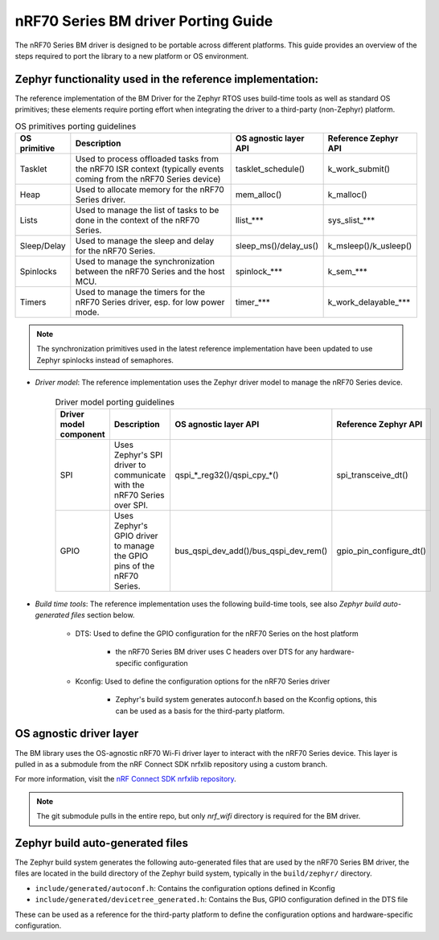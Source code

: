.. _nrf70_bm_porting_guide:

nRF70 Series BM driver Porting Guide
####################################

The nRF70 Series BM driver is designed to be portable across different platforms.
This guide provides an overview of the steps required to port the library to a new platform or OS environment.


Zephyr functionality used in the reference implementation:
**********************************************************

The reference implementation of the BM Driver for the Zephyr RTOS uses build-time tools as well as standard OS primitives; these elements require porting effort when integrating the driver to a third-party (non-Zephyr) platform.

.. list-table:: OS primitives porting guidelines
  :header-rows: 1

  * - OS primitive
    - Description
    - OS agnostic layer API
    - Reference Zephyr API
  * - Tasklet
    - Used to process offloaded tasks from the nRF70 ISR context  (typically events coming from the nRF70 Series device)
    - tasklet_schedule()
    - k_work_submit()
  * - Heap
    - Used to allocate memory for the nRF70 Series driver.
    - mem_alloc()
    - k_malloc()
  * - Lists
    - Used to manage the list of tasks to be done in the context of the nRF70 Series.
    - llist_***
    - sys_slist_***
  * - Sleep/Delay
    - Used to manage the sleep and delay for the nRF70 Series.
    - sleep_ms()/delay_us()
    - k_msleep()/k_usleep()
  * - Spinlocks
    - Used to manage the synchronization between the nRF70 Series and the host MCU.
    - spinlock_***
    - k_sem_***
  * - Timers
    - Used to manage the timers for the nRF70 Series driver, esp. for low power mode.
    - timer_***
    - k_work_delayable_***


.. note ::

   The synchronization primitives used in the latest reference implementation have been updated to use Zephyr spinlocks instead of semaphores.

* *Driver model*: The reference implementation uses the Zephyr driver model to manage the nRF70 Series device.

    .. list-table:: Driver model porting guidelines
      :header-rows: 1

      * - Driver model component
        - Description
        - OS agnostic layer API
        - Reference Zephyr API
      * - SPI
        - Uses Zephyr's SPI driver to communicate with the nRF70 Series over SPI.
        - qspi_*_reg32()/qspi_cpy_*()
        - spi_transceive_dt()
      * - GPIO
        - Uses Zephyr's GPIO driver to manage the GPIO pins of the nRF70 Series.
        - bus_qspi_dev_add()/bus_qspi_dev_rem()
        - gpio_pin_configure_dt()

* *Build time tools*: The reference implementation uses the following build-time tools, see also `Zephyr build auto-generated files` section below.

    - DTS: Used to define the GPIO configuration for the nRF70 Series on the host platform

        - the nRF70 Series BM driver uses C headers over DTS for any hardware-specific configuration

    - Kconfig: Used to define the configuration options for the nRF70 Series driver

        - Zephyr's build system generates autoconf.h based on the Kconfig options, this can be used as a basis for the third-party platform.

OS agnostic driver layer
************************

The BM library uses the OS-agnostic nRF70 Wi-Fi driver layer to interact with the nRF70 Series device.
This layer is pulled in as a submodule from the nRF Connect SDK nrfxlib repository using a custom branch.

For more information, visit the `nRF Connect SDK nrfxlib repository <https://github.com/nrfconnect/sdk-nrfxlib>`_.

.. note ::

   The git submodule pulls in the entire repo, but only `nrf_wifi` directory is required for the BM driver.

Zephyr build auto-generated files
*********************************

The Zephyr build system generates the following auto-generated files that are used by the nRF70 Series BM driver,
the files are located in the build directory of the Zephyr build system, typically in the ``build/zephyr/`` directory.

- ``include/generated/autoconf.h``: Contains the configuration options defined in Kconfig
- ``include/generated/devicetree_generated.h``: Contains the Bus, GPIO configuration defined in the DTS file

These can be used as a reference for the third-party platform to define the configuration options and hardware-specific configuration.
